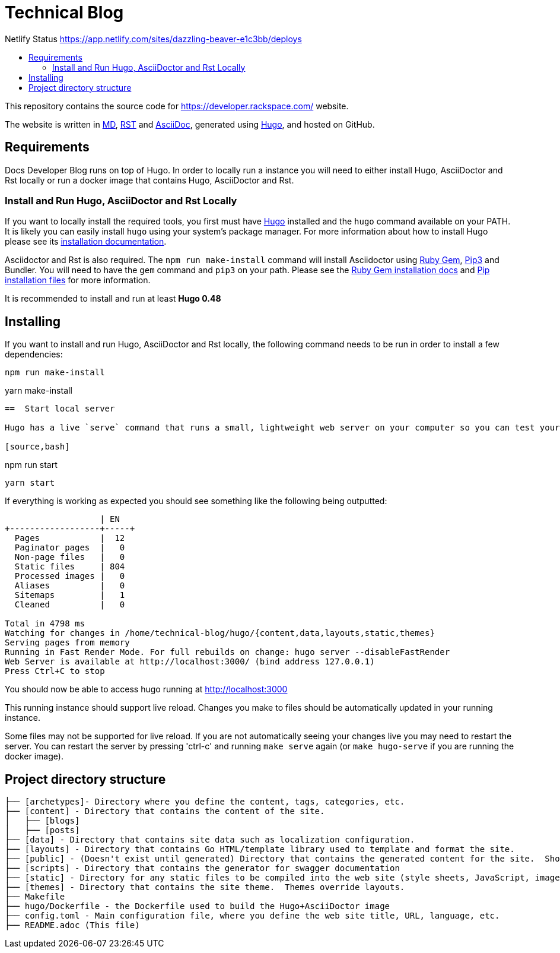 :toc: macro
:toc-title:

= Technical Blog

Netlify Status link:https://api.netlify.com/api/v1/badges/a0eb2d60-7930-4060-b508-7a4c0abcbea6/deploy-status/[https://app.netlify.com/sites/dazzling-beaver-e1c3bb/deploys]

toc::[]

This repository contains the source code for https://developer.rackspace.com/ website.

The website is written in link:https://www.markdownguide.org/[MD], link:https://docutils.sourceforge.io/rst.html[RST] and link:https://asciidoctor.org/docs/asciidoc-syntax-quick-reference/[AsciiDoc], generated using link:https://gohugo.io/[Hugo], and hosted on GitHub.

== Requirements

Docs Developer Blog runs on top of Hugo. In order to locally run a instance you will need to either install Hugo, AsciiDoctor and Rst locally or run a docker image that contains Hugo, AsciiDoctor and Rst.

=== Install and Run Hugo, AsciiDoctor and Rst Locally

If you want to locally install the required tools, you first must have link://https://gohugo.io/[Hugo] installed and the `hugo` command available on your PATH. It is likely you can easily install `hugo` using your system's package manager. For more information about how to install Hugo please see its link:https://gohugo.io/getting-started/installing/[installation documentation].

Asciidoctor and Rst is also required. The `npm run make-install` command will install Asciidoctor using link:https://rubygems.org[Ruby Gem], link:https://pypi.org/project/pip/[Pip3] and Bundler. You will need to have the `gem` command and `pip3` on your path. Please see the link:https://rubygems.org/pages/download[Ruby Gem installation docs] and link:https://pypi.org/project/pip/#files[Pip installation files] for more information.

It is recommended to install and run at least **Hugo 0.48**


== Installing

If you want to install and run Hugo, AsciiDoctor and Rst locally, the following command needs to be run in order to install a few dependencies:

[source, bash]
----
npm run make-install
----
yarn make-install
----
==  Start local server

Hugo has a live `serve` command that runs a small, lightweight web server on your computer so you can test your site locally without needing to upload it anywhere.  As you make changes to files in your project, it will rebuild your project and reload the browser for you.

[source,bash]
----
npm run start
----
yarn start
----


If everything is working as expected you should see something like the following being outputted:

```
                   | EN
+------------------+-----+
  Pages            |  12
  Paginator pages  |   0
  Non-page files   |   0
  Static files     | 804
  Processed images |   0
  Aliases          |   0
  Sitemaps         |   1
  Cleaned          |   0

Total in 4798 ms
Watching for changes in /home/technical-blog/hugo/{content,data,layouts,static,themes}
Serving pages from memory
Running in Fast Render Mode. For full rebuilds on change: hugo server --disableFastRender
Web Server is available at http://localhost:3000/ (bind address 127.0.0.1)
Press Ctrl+C to stop
```

You should now be able to access hugo running at link:http://localhost:3000/[http://localhost:3000]

This running instance should support live reload. Changes you make to files should be automatically updated in your running instance.

Some files may not be supported for live reload. If you are not automatically seeing your changes live you may need to restart the server. You can restart the server by pressing 'ctrl-c' and running `make serve` again (or `make hugo-serve` if you are running the docker image).

==  Project directory structure

```
├── [archetypes]- Directory where you define the content, tags, categories, etc.
├── [content] - Directory that contains the content of the site.
│   ├── [blogs]
│   ├── [posts]
├── [data] - Directory that contains site data such as localization configuration.
├── [layouts] - Directory that contains Go HTML/template library used to template and format the site.
├── [public] - (Doesn't exist until generated) Directory that contains the generated content for the site.  Should be part of your git.ignore file.
├── [scripts] - Directory that contains the generator for swagger documentation
├── [static] - Directory for any static files to be compiled into the web site (style sheets, JavaScript, images, robots.txt, fav icons, etc.).
├── [themes] - Directory that contains the site theme.  Themes override layouts.
├── Makefile
├── hugo/Dockerfile - the Dockerfile used to build the Hugo+AsciiDoctor image
├── config.toml - Main configuration file, where you define the web site title, URL, language, etc.
├── README.adoc (This file)
```

